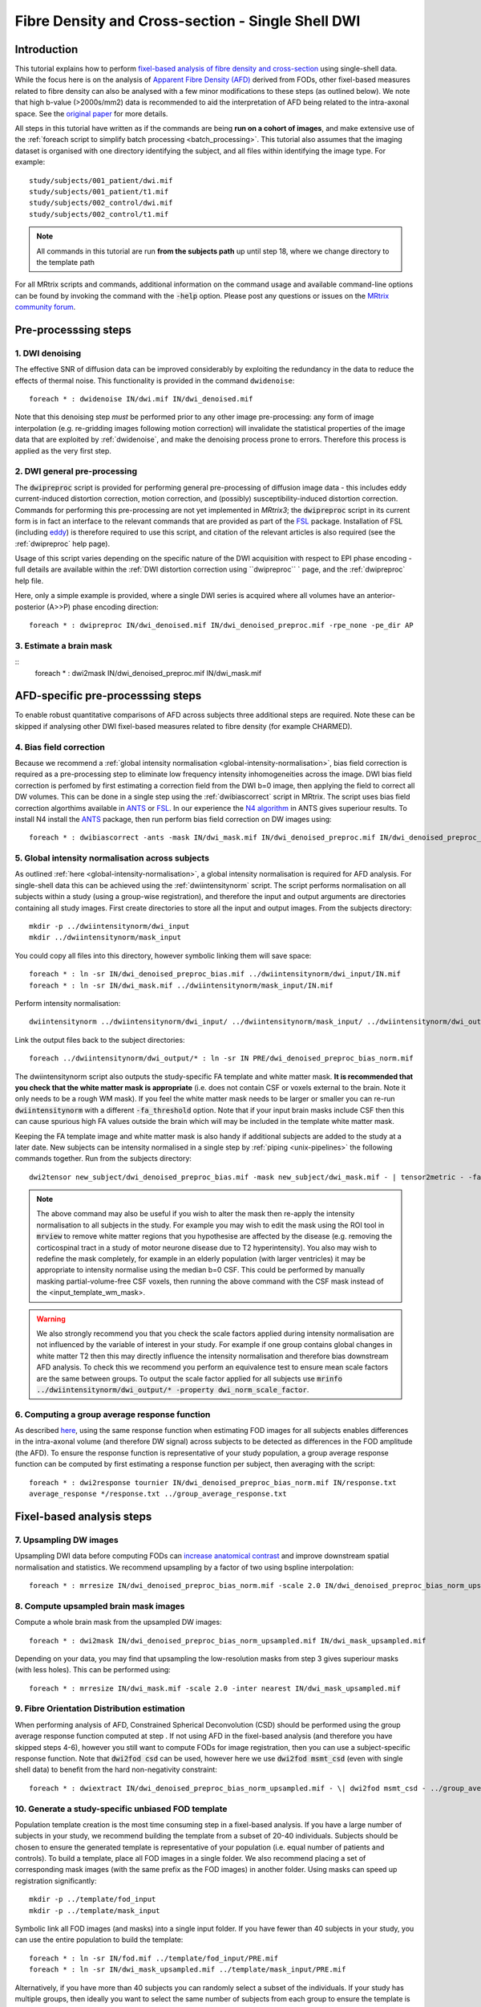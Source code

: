 Fibre Density and Cross-section - Single Shell DWI
==================================================

Introduction
-------------

This tutorial explains how to perform `fixel-based analysis of fibre density and cross-section <https://www.ncbi.nlm.nih.gov/pubmed/27639350>`_ using single-shell data. While the focus here is on the analysis of `Apparent Fibre Density (AFD) <http://www.ncbi.nlm.nih.gov/pubmed/22036682>`_ derived from FODs, other fixel-based measures related to fibre density can also be analysed with a few minor modifications to these steps (as outlined below). We note that high b-value (>2000s/mm2) data is recommended to aid the interpretation of AFD being related to the intra-axonal space. See the `original paper <http://www.ncbi.nlm.nih.gov/pubmed/22036682>`_ for more details.


All steps in this tutorial have written as if the commands are being **run on a cohort of images**, and make extensive use of the :ref:`foreach script to simplify batch processing <batch_processing>`. This tutorial also assumes that the imaging dataset is organised with one directory identifying the subject, and all files within identifying the image type. For example::

    study/subjects/001_patient/dwi.mif
    study/subjects/001_patient/t1.mif
    study/subjects/002_control/dwi.mif
    study/subjects/002_control/t1.mif

.. NOTE:: All commands in this tutorial are run **from the subjects path** up until step 18, where we change directory to the template path

For all MRtrix scripts and commands, additional information on the command usage and available command-line options can be found by invoking the command with the :code:`-help` option. Please post any questions or issues on the `MRtrix community forum <http://community.mrtrix.org/>`_.


Pre-processsing steps
---------------------

1. DWI denoising
^^^^^^^^^^^^^^^^

The effective SNR of diffusion data can be improved considerably by exploiting the redundancy in the data to reduce the effects of thermal noise. This functionality is provided in the command ``dwidenoise``::

    foreach * : dwidenoise IN/dwi.mif IN/dwi_denoised.mif

Note that this denoising step *must* be performed prior to any other image pre-processing: any form of image interpolation (e.g. re-gridding images following motion correction) will invalidate the statistical properties of the image data that are exploited by :ref:`dwidenoise`, and make the denoising process prone to errors. Therefore this process is applied as the very first step.


2. DWI general pre-processing
^^^^^^^^^^^^^^^^^^^^^^^^^^^^^

The :code:`dwipreproc` script is provided for performing general pre-processing of diffusion image data - this includes eddy current-induced distortion correction, motion correction, and (possibly) susceptibility-induced distortion correction. Commands for performing this pre-processing are not yet implemented in *MRtrix3*; the :code:`dwipreproc` script in its current form is in fact an interface to the relevant commands that are provided as part of the `FSL <http://fsl.fmrib.ox.ac.uk/>`_ package. Installation of FSL (including `eddy <http://fsl.fmrib.ox.ac.uk/fsl/fslwiki/EDDY>`_) is therefore required to use this script, and citation of the relevant articles is also required (see the :ref:`dwipreproc` help page).

Usage of this script varies depending on the specific nature of the DWI acquisition with respect to EPI phase encoding - full details are available within the :ref:`DWI distortion correction using ``dwipreproc`` ` page, and the :ref:`dwipreproc` help file.

Here, only a simple example is provided, where a single DWI series is acquired where all volumes have an anterior-posterior (A>>P) phase encoding direction::

    foreach * : dwipreproc IN/dwi_denoised.mif IN/dwi_denoised_preproc.mif -rpe_none -pe_dir AP


3. Estimate a brain mask
^^^^^^^^^^^^^^^^^^^^^^^^^

::
    foreach * : dwi2mask IN/dwi_denoised_preproc.mif IN/dwi_mask.mif


AFD-specific pre-processsing steps
--------------------------------

To enable robust quantitative comparisons of AFD across subjects three additional steps are required. Note these can be skipped if analysing other DWI fixel-based measures related to fibre density (for example CHARMED).


4. Bias field correction
^^^^^^^^^^^^^^^^^^^^^^^^
Because we recommend a :ref:`global intensity normalisation <global-intensity-normalisation>`, bias field correction is required as a pre-processing step to eliminate low frequency intensity inhomogeneities across the image. DWI bias field correction is perfomed by first estimating a correction field from the DWI b=0 image, then applying the field to correct all DW volumes. This can be done in a single step using the :ref:`dwibiascorrect` script in MRtrix. The script uses bias field correction algorthims available in `ANTS <http://stnava.github.io/ANTs/>`_ or `FSL <http://fsl.fmrib.ox.ac.uk/>`_. In our experience the `N4 algorithm <http://www.ncbi.nlm.nih.gov/pmc/articles/PMC3071855/>`_ in ANTS gives superiour results. To install N4 install the `ANTS <http://stnava.github.io/ANTs/>`_ package, then run perform bias field correction on DW images using::

    foreach * : dwibiascorrect -ants -mask IN/dwi_mask.mif IN/dwi_denoised_preproc.mif IN/dwi_denoised_preproc_bias.mif


5. Global intensity normalisation across subjects
^^^^^^^^^^^^^^^^^^^^^^^^^^^^^^^^^^^^^^^^^^^^^^^^^^

As outlined :ref:`here <global-intensity-normalisation>`, a global intensity normalisation is required for AFD analysis. For single-shell data this can be achieved using the :ref:`dwiintensitynorm` script. The script performs normalisation on all subjects within a study (using a group-wise registration), and therefore the input and output arguments are directories containing all study images. First create directories to store all the input and output images. From the subjects directory::

    mkdir -p ../dwiintensitynorm/dwi_input
    mkdir ../dwiintensitynorm/mask_input

You could copy all files into this directory, however symbolic linking them will save space::

    foreach * : ln -sr IN/dwi_denoised_preproc_bias.mif ../dwiintensitynorm/dwi_input/IN.mif
    foreach * : ln -sr IN/dwi_mask.mif ../dwiintensitynorm/mask_input/IN.mif

Perform intensity normalisation::

    dwiintensitynorm ../dwiintensitynorm/dwi_input/ ../dwiintensitynorm/mask_input/ ../dwiintensitynorm/dwi_output/ ../dwiintensitynorm/fa_template.mif ../dwiintensitynorm/fa_template_wm_mask.mif

Link the output files back to the subject directories::

    foreach ../dwiintensitynorm/dwi_output/* : ln -sr IN PRE/dwi_denoised_preproc_bias_norm.mif

The dwiintensitynorm script also outputs the study-specific FA template and white matter mask. **It is recommended that you check that the white matter mask is appropriate** (i.e. does not contain CSF or voxels external to the brain. Note it only needs to be a rough WM mask). If you feel the white matter mask needs to be larger or smaller you can re-run :code:`dwiintensitynorm` with a different :code:`-fa_threshold` option. Note that if your input brain masks include CSF then this can cause spurious high FA values outside the brain which will may be included in the template white matter mask.

Keeping the FA template image and white matter mask is also handy if additional subjects are added to the study at a later date. New subjects can be intensity normalised in a single step by :ref:`piping <unix-pipelines>` the following commands together. Run from the subjects directory::

    dwi2tensor new_subject/dwi_denoised_preproc_bias.mif -mask new_subject/dwi_mask.mif - | tensor2metric - -fa - | mrregister -force ../dwiintensitynorm/fa_template.mif - -mask2 new_subject/dwi_mask.mif -nl_scale 0.5,0.75,1.0 -nl_niter 5,5,15 -nl_warp - /tmp/dummy_file.mif | mrtransform ../dwiintensitynorm/fa_template_wm_mask.mif -template new_subject/dwi_denoised_preproc_bias.mif -warp - - | dwinormalise new_subject/dwi_denoised_preproc_bias.mif - ../dwiintensitynorm/dwi_output/new_subject.mif

.. NOTE:: The above command may also be useful if you wish to alter the mask then re-apply the intensity normalisation to all subjects in the study. For example you may wish to edit the mask using the ROI tool in :code:`mrview` to remove white matter regions that you hypothesise are affected by the disease (e.g. removing the corticospinal tract in a study of motor neurone disease due to T2 hyperintensity). You also may wish to redefine the mask completely, for example in an elderly population (with larger ventricles) it may be appropriate to intensity normalise using the median b=0 CSF. This could be performed by manually masking partial-volume-free CSF voxels, then running the above command with the CSF mask instead of the <input_template_wm_mask>.

.. WARNING:: We also strongly recommend you that you check the scale factors applied during intensity normalisation are not influenced by the variable of interest in your study. For example if one group contains global changes in white matter T2 then this may directly influence the intensity normalisation and therefore bias downstream AFD analysis. To check this we recommend you perform an equivalence test to ensure mean scale factors are the same between groups. To output the scale factor applied for all subjects use :code:`mrinfo ../dwiintensitynorm/dwi_output/* -property dwi_norm_scale_factor`.

6. Computing a group average response function
^^^^^^^^^^^^^^^^^^^^^^^^^^^^^^^^^^^^^^^^^^^^^^^
As described `here <http://www.ncbi.nlm.nih.gov/pubmed/22036682>`_, using the same response function when estimating FOD images for all subjects enables differences in the intra-axonal volume (and therefore DW signal) across subjects to be detected as differences in the FOD amplitude (the AFD). To ensure the response function is representative of your study population, a group average response function can be computed by first estimating a response function per subject, then averaging with the script::

    foreach * : dwi2response tournier IN/dwi_denoised_preproc_bias_norm.mif IN/response.txt
    average_response */response.txt ../group_average_response.txt


Fixel-based analysis steps
---------------------------

7. Upsampling DW images
^^^^^^^^^^^^^^^^^^^^^^^
Upsampling DWI data before computing FODs can `increase anatomical contrast <http://www.sciencedirect.com/science/article/pii/S1053811914007472>`_ and improve downstream spatial normalisation and statistics. We recommend upsampling by a factor of two using bspline interpolation::

    foreach * : mrresize IN/dwi_denoised_preproc_bias_norm.mif -scale 2.0 IN/dwi_denoised_preproc_bias_norm_upsampled.mif
    
8. Compute upsampled brain mask images
^^^^^^^^^^^^^^^^^^^^^^^^^^^^^^^^^^^^^^
Compute a whole brain mask from the upsampled DW images::
    
    foreach * : dwi2mask IN/dwi_denoised_preproc_bias_norm_upsampled.mif IN/dwi_mask_upsampled.mif

Depending on your data, you may find that upsampling the low-resolution masks from step 3 gives superiour masks (with less holes). This can be performed using::

    foreach * : mrresize IN/dwi_mask.mif -scale 2.0 -inter nearest IN/dwi_mask_upsampled.mif

9. Fibre Orientation Distribution estimation
^^^^^^^^^^^^^^^^^^^^^^^^^^^^^^^^^^^^^^^^^^^^
When performing analysis of AFD, Constrained Spherical Deconvolution (CSD) should be performed using the group average response function computed at step . If not using AFD in the fixel-based analysis (and therefore you have skipped steps 4-6), however you still want to compute FODs for image registration, then you can use a subject-specific response function. Note that :code:`dwi2fod csd` can be used, however here we use :code:`dwi2fod msmt_csd` (even with single shell data) to benefit from the hard non-negativity constraint::

    foreach * : dwiextract IN/dwi_denoised_preproc_bias_norm_upsampled.mif - \| dwi2fod msmt_csd - ../group_average_response.txt IN/fod.mif -mask IN/dwi_mask_upsampled.mif

10. Generate a study-specific unbiased FOD template
^^^^^^^^^^^^^^^^^^^^^^^^^^^^^^^^^^^^^^^^^^^^^^^^^^^
Population template creation is the most time consuming step in a fixel-based analysis. If you have a large number of subjects in your study, we recommend building the template from a subset of 20-40 individuals. Subjects should be chosen to ensure the generated template is representative of your population (i.e. equal number of patients and controls). To build a template, place all FOD images in a single folder. We also recommend placing a set of corresponding mask images (with the same prefix as the FOD images) in another folder. Using masks can speed up registration significantly::

    mkdir -p ../template/fod_input
    mkdir -p ../template/mask_input

Symbolic link all FOD images (and masks) into a single input folder. If you have fewer than 40 subjects in your study, you can use the entire population to build the template::

    foreach * : ln -sr IN/fod.mif ../template/fod_input/PRE.mif
    foreach * : ln -sr IN/dwi_mask_upsampled.mif ../template/mask_input/PRE.mif

Alternatively, if you have more than 40 subjects you can randomly select a subset of the individuals. If your study has multiple groups, then ideally you want to select the same number of subjects from each group to ensure the template is un-biased. Assuming the subject directory labels can be used to identify members of each group, you could use::

    foreach `ls -d *patient | sort -R | tail -20` : ln -sr IN/fod.mif ../template/fod_input/PRE.mif ";" ln -sr IN/dwi_mask_upsampled.mif ../template/mask_input/PRE.mif
    foreach `ls *control | sort -R | tail -20` : ln -sr IN/fod.mif ../template/fod_input/PRE.mif ";" ln -sr IN/dwi_mask_upsampled.mif ../template/mask_input/PRE.mif

Run the template building script as follows::

    population_template ../template/fod_input -mask_dir ../template/mask_input ../template/fod_template.mif

**If you are building a template from your entire study population**, run the population_template script use the :code:`-warp_dir warps` option to output a directory containing all subject warps to the template. Saving the warps here will enable you to skip the next step. Note that the warps used (and therefore output) from the population_template script are 5D images containing both forward and reverse warps (see :ref:`mrregister`for more info). To convert this warp format to a more conventional 4D deformation field format ready for the subsequent steps, run::

    foreach ../template/warps/* : warpconvert -type warpfull2deformation -template ../template/fod_template.mif IN PRE/subject2template_warp.mif

11. Register all subject FOD images to the FOD template
^^^^^^^^^^^^^^^^^^^^^^^^^^^^^^^^^^^^^^^^^^^^^^^^^^^^^^
Register the FOD image from all subjects to the FOD template image::

    foreach * : mrregister IN/fod.mif -mask1 IN/dwi_mask_upsampled.mif ../template/fod_template.mif -nl_warp IN/subject2template_warp.mif IN/template2subject_warp.mif


12. Compute the intersection of all subject masks in template space
^^^^^^^^^^^^^^^^^^^^^^^^^^^^^^^^^^^^^^^^^^^^^^^^^^^^^^^^^^^^^^^^^^^
Different subjects will have subtly different brain coverage. To ensure subsequent analysis is performed in voxels that contain data from all subjects, we warp all subject masks into template space and compute the mask intersection. For each subject::
    
    foreach * : mrtransform IN/dwi_mask_upsampled.mif -warp IN/subject2template_warp.mif -interp nearest IN/dwi_mask_in_template_space.mif

Compute the intersection of all warped masks::

    mrmath */dwi_mask_in_template_space.mif min ../template/mask_intersection.mif
    
    
13. Compute a white matter template analysis fixel mask
^^^^^^^^^^^^^^^^^^^^^^^^^^^^^^^^^^^^^^^^^^^^^^^^^^^^^^^
Here we perform a 2-step threshold to identify template white matter fixels to be included in the analysis. Fixels in the template fixel analysis mask are also used to identify the best fixel correspondence across all subjects (i.e. match fixels across subjects within a voxel).
       
Compute a template AFD peaks fixel image::
    
    fod2fixel ../template/fod_template.mif -mask ../template/mask_intersection.mif ../template/fixel_template_temp -peak peaks.mif
    
.. NOTE:: Fixel images in this step are stored using the :ref:`fixel_format`, which exploits the filesystem to store all fixel data in a directory.
    
Next view the peaks file using the fixel plot tool in :ref:`mrview` and identify an appropriate threshold that removes peaks from grey matter, yet does not introduce any 'holes' in your white matter (approximately 0.33).

Threshold the peaks fixel image::
    
    mrthreshold ../template/fixel_template_temp/peaks.mif -abs 0.33 ../template/fixel_template_temp/mask.mif

Generate an analysis voxel mask from the fixel mask. The median filter in this step should remove spurious voxels outside the brain, and fill in the holes in deep white matter where you have small peaks due to 3-fibre crossings::

    fixel2voxel ../template/fixel_template_temp/mask.mif count - | mrthreshold - - -abs 0.5 | mrfilter - median ../template/voxel_mask.mif

Recompute the fixel mask using the analysis voxel mask. Using the mask allows us to use a lower AFD threshold than possible in the steps above, to ensure we have included fixels with low AFD inside white matter::
 
    fod2fixel -mask ../template/voxel_mask.mif ../template/fod_template.mif ../template/fixel_template/ -peak peaks.mif
    mrthreshold ../template/fixel_template/peaks.mif -abs 0.2 ../template/fixel_template/mask.mif

You can now remove the fixel mask from the intermediate step to avoid confusion later::

    rm -rf ../template/fixel_template_temp
    
.. NOTE:: We recommend having no more than 500,000 fixels in the analysis_fixel_mask (you can check this by :code:`mrinfo -size ../template/fixel_template/mask.mif`, and looking at the size of the image along the 1st dimension), otherwise downstream statistical analysis (using :ref:`fixelcfestats`) will run out of RAM). A mask with 500,000 fixels will require a PC with 128GB of RAM for the statistical analysis step.

14. Warp FOD images to template space
^^^^^^^^^^^^^^^^^^^^^^^^^^^^^^^^^^^^^^^^^
Note that here we warp FOD images into template space *without* FOD reorientation. Reorientation will be performed in a separate subsequent step::

    foreach * : mrtransform IN/fod.mif -warp IN/subject2template_warp.mif -noreorientation IN/fod_in_template_space.mif

15. Segment FOD images to estimate fixels and their fibre density (FD)
^^^^^^^^^^^^^^^^^^^^^^^^^^^^^^^^^^^^^^^^^^^^^^^^^^^^^^^^^^^^^^^^^^^^^
Here we segment each FOD lobe to identify the number and orientation of fixels in each voxel. The output also contains the apparent fibre density (AFD) value per fixel estimated as the FOD lobe integral (see `here <http://www.sciencedirect.com/science/article/pii/S1053811912011615>`_ for details on FOD segmentation). Note that in the following steps we will use a more generic shortened acronym - Fibre Density (FD) instead of AFD, since the following steps can also apply for other measures of fibre density (see the note below). The terminology is also consistent with our `recent work <https://www.ncbi.nlm.nih.gov/pubmed/27639350>`_::

    foreach * : fod2fixel IN/fod_in_template_space.mif -mask ../template/voxel_mask.mif IN/fixel_in_template_space -afd fd.mif
    
.. NOTE:: If you would like to perform fixel-based analysis of metrics derived from other diffusion MRI models (e.g. CHARMED), replace steps 14 & 15. For example, in step 14 you can warp preprocessed DW images (also without any reorientation). In step 15 you could then estimate your DWI model of choice, and output the FD related measure to the :ref:`fixel_format`, ready for the subsequent fixel reorientation step.
    
    
16. Reorient fixel orientations
^^^^^^^^^^^^^^^^^^^^^^^^^^^^^^^
Here we reorient the direction of all fixels based on the Jacobian matrix (local affine transformation) at each voxel in the warp. Note that in-place fixel reorientation can be performed by specifing the output fixel folder to be the same as the input, and using the :code:`-force` option::

    foreach * : fixelreorient IN/fixel_in_template_space IN/subject2template_warp.mif IN/fixel_in_template_space --force
    
17. Assign subject fixels to template fixels
^^^^^^^^^^^^^^^^^^^^^^^^^^^^^^^^^^^^^^^^^^^^
In step 10 & 11 we obtained spatial correspondence between subject and template. In step 16 we corrected the fixel orientations to ensure angular correspondence of the segmented peaks of subject and template. Here, for each fixel in the template fixel analysis mask, we identify the corresponding fixel in each voxel of the subject image and assign the FD value of the subject fixel to the corresponding fixel in template space. If no fixel exists in the subject that corresponds to the template fixel then it is assigned a value of zero. See `this paper <http://www.ncbi.nlm.nih.gov/pubmed/26004503>`_ for more information. In the command below, you will note that the output fixel directory is the same for all subjects. This directory now stores data for all subjects at corresponding fixels, ready for input to :code:`fixelcfestats` in step 22 below::

    foreach * : fixelcorrespondence IN/fixel_in_template_space/fd.mif ../template/fixel_template ../template/fd PRE.mif
    
18. Compute fibre cross-section (FC) metric
^^^^^^^^^^^^^^^^^^^^^^^^^^^^^^^^^^^^^^^^^^^^
Apparent fibre density, and other related measures that are influenced by the quantity of restricted water, only permit the investigation of group differences in the number of axons that manifest as a change to *within-voxel* density. However, depending on the disease type and stage, changes to the number of axons may also manifest as macroscopic differences in brain morphology. This step computes a fixel-based metric related to morphological differences in fibre cross-section, where information is derived entirely from the warps generated during registration (see `this paper <https://www.ncbi.nlm.nih.gov/pubmed/27639350>`_ for more information)::

    foreach * : warp2metric IN/subject2template_warp.mif -fc ../template/fixel_template ../template/fc IN.mif

    
Note that the FC files will be used in the next step. However, for group statistical analysis of FC we recommend taking the log(FC) to ensure data are centred about zero and normally distributed. We could place all the log(FC) fixel data files in the same fixel directory as the FC files (as long as they are named differently. However to keep things tidy, create a separate fixel directory to store the log(FC) data and copy the fixel index and directions file across::

    mkdir ../template/log_fc
    cp ../template/fc/index.mif ../template/log_fc
    cp ../template/fc/directions.mif ../template/log_fc
    foreach * : mrcalc ../template/fc/IN.mif -log ../template/log_fc/IN.mif

19. Compute a combined measure of fibre density and cross-section (FDC)
^^^^^^^^^^^^^^^^^^^^^^^^^^^^^^^^^^^^^^^^^^^^^^^^^^^^^^^^^^^^^^^^^^^^^^^
To account for changes to both within-voxel fibre density and macroscopic atrophy, fibre density and fibre cross-section must be combined (a measure we call fibre density & cross-section, FDC). This enables a more complete picture of group differences in white matter. Note that as discussed in `this paper <https://www.ncbi.nlm.nih.gov/pubmed/27639350>`_, group differences in FD or FC alone must be interpreted with care in crossing-fibre regions. However group differences in FDC are more directly interpretable. To generate the combined measure we 'modulate' the FD by FC::

    mkdir ../template/fdc
    cp ../template/fc/index.mif ../template/fdc
    cp ../template/fc/directions.mif ../template/fdc
    foreach * : mrcalc ../template/fd/IN.mif ../template/fc/IN.mif -mult ../template/fdc/IN.mif
    
20. Perform whole-brain fibre tractography on the FOD template
^^^^^^^^^^^^^^^^^^^^^^^^^^^^^^^^^^^^^^^^^^^^^^^^^^^^^^^^^^^^^^^
Statistical analysis using `connectivity-based fixel enhancement <http://www.ncbi.nlm.nih.gov/pubmed/26004503>`_ exploits connectivity information derived from probabilistic fibre tractography. To generate a whole-brain tractogram from the FOD template. Note the remaining steps from here on are executed from the template directory::

    cd ../template
    tckgen -angle 22.5 -maxlen 250 -minlen 10 -power 1.0 fod_template.mif -seed_image voxel_mask.mif -mask voxel_mask.mif -number 20000000 tracks_20_million.tck
    
21. Reduce biases in tractogram densities
^^^^^^^^^^^^^^^^^^^^^^^^^^^^^^^^^^^^^^^^^
Perform SIFT to reduce tractography biases in the whole-brain tractogram::

    tcksift tracks_20_million.tck fod_template.mif tracks_2_million_sift.tck -term_number 2000000
    
22. Perform statistical analysis of FD, FC, and FDC
^^^^^^^^^^^^^^^^^^^^^^^^^^^^^^^^^^^^^^^^^^^^^^^^^^^^
 Statistical analysis is performed using `connectivity-based fixel enhancement <http://www.ncbi.nlm.nih.gov/pubmed/26004503>`_, with a separate analysis for FD, FC, and FDC as follows::
 
     fixelcfestats fd files.txt design_matrix.txt contrast_matrix.txt input_tracks_2_million_sift.tck stats_fd
     fixelcfestats log_fc files.txt design_matrix.txt contrast_matrix.txt input_tracks_2_million_sift.tck stats_log_fc
     fixelcfestats fdc files.txt design_matrix.txt contrast_matrix.txt input_tracks_2_million_sift.tck stats_fdc

Where the input files.txt is a text file containing the file path and name of each input fixel file on a separate line. The line ordering should correspond to the lines in the design_matrix.txt. Note that for correlation analysis, a column of 1's will not be automatically included (as per FSL randomise). Note that fixelcfestats currently only accepts a single contrast. However if the opposite (negative) contrast is also required (i.e. a two-tailed test), then use the :code:`-neg` option. Several output files will generated all starting with the supplied prefix.

.. NOTE:: We recommend having no more than 500,000 fixels in the analysis_fixel_mask (you can check this by :code:`mrinfo -size ../template/fixel_template/mask.mif`, and looking at the size of the image along the 1st dimension), otherwise :ref:`fixelcfestats` will run out of RAM. A mask with 500,000 fixels will require a PC with 128GB of RAM for the statistical analysis step. To reduce RAM requirements, you could reduce the number of fixels by not upsamplng your data at step 7 (or upsample it less), or apply a higher threshold when computing the fixel analysis mask (at the risk of removing WM regions from your analysis).


23. Visualise the results
^^^^^^^^^^^^^^^^^^^^^^^^^
To view the results load the population FOD template image in :code:`mrview`, and overlay the fixel images using the vector plot tool. Note that p-value images are saved as 1-p-value. Therefore to visualise all p-values < 0.05, threshold the fixels using the vector plot tool at 0.95.








